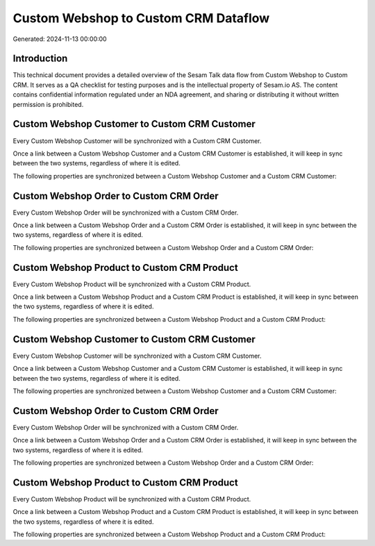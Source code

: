 =====================================
Custom Webshop to Custom CRM Dataflow
=====================================

Generated: 2024-11-13 00:00:00

Introduction
------------

This technical document provides a detailed overview of the Sesam Talk data flow from Custom Webshop to Custom CRM. It serves as a QA checklist for testing purposes and is the intellectual property of Sesam.io AS. The content contains confidential information regulated under an NDA agreement, and sharing or distributing it without written permission is prohibited.

Custom Webshop Customer to Custom CRM Customer
----------------------------------------------
Every Custom Webshop Customer will be synchronized with a Custom CRM Customer.

Once a link between a Custom Webshop Customer and a Custom CRM Customer is established, it will keep in sync between the two systems, regardless of where it is edited.

The following properties are synchronized between a Custom Webshop Customer and a Custom CRM Customer:

.. list-table::
   :header-rows: 1

   * - Custom Webshop Customer Property
     - Custom CRM Customer Property
     - Custom CRM Data Type


Custom Webshop Order to Custom CRM Order
----------------------------------------
Every Custom Webshop Order will be synchronized with a Custom CRM Order.

Once a link between a Custom Webshop Order and a Custom CRM Order is established, it will keep in sync between the two systems, regardless of where it is edited.

The following properties are synchronized between a Custom Webshop Order and a Custom CRM Order:

.. list-table::
   :header-rows: 1

   * - Custom Webshop Order Property
     - Custom CRM Order Property
     - Custom CRM Data Type


Custom Webshop Product to Custom CRM Product
--------------------------------------------
Every Custom Webshop Product will be synchronized with a Custom CRM Product.

Once a link between a Custom Webshop Product and a Custom CRM Product is established, it will keep in sync between the two systems, regardless of where it is edited.

The following properties are synchronized between a Custom Webshop Product and a Custom CRM Product:

.. list-table::
   :header-rows: 1

   * - Custom Webshop Product Property
     - Custom CRM Product Property
     - Custom CRM Data Type


Custom Webshop Customer to Custom CRM Customer
----------------------------------------------
Every Custom Webshop Customer will be synchronized with a Custom CRM Customer.

Once a link between a Custom Webshop Customer and a Custom CRM Customer is established, it will keep in sync between the two systems, regardless of where it is edited.

The following properties are synchronized between a Custom Webshop Customer and a Custom CRM Customer:

.. list-table::
   :header-rows: 1

   * - Custom Webshop Customer Property
     - Custom CRM Customer Property
     - Custom CRM Data Type


Custom Webshop Order to Custom CRM Order
----------------------------------------
Every Custom Webshop Order will be synchronized with a Custom CRM Order.

Once a link between a Custom Webshop Order and a Custom CRM Order is established, it will keep in sync between the two systems, regardless of where it is edited.

The following properties are synchronized between a Custom Webshop Order and a Custom CRM Order:

.. list-table::
   :header-rows: 1

   * - Custom Webshop Order Property
     - Custom CRM Order Property
     - Custom CRM Data Type


Custom Webshop Product to Custom CRM Product
--------------------------------------------
Every Custom Webshop Product will be synchronized with a Custom CRM Product.

Once a link between a Custom Webshop Product and a Custom CRM Product is established, it will keep in sync between the two systems, regardless of where it is edited.

The following properties are synchronized between a Custom Webshop Product and a Custom CRM Product:

.. list-table::
   :header-rows: 1

   * - Custom Webshop Product Property
     - Custom CRM Product Property
     - Custom CRM Data Type

